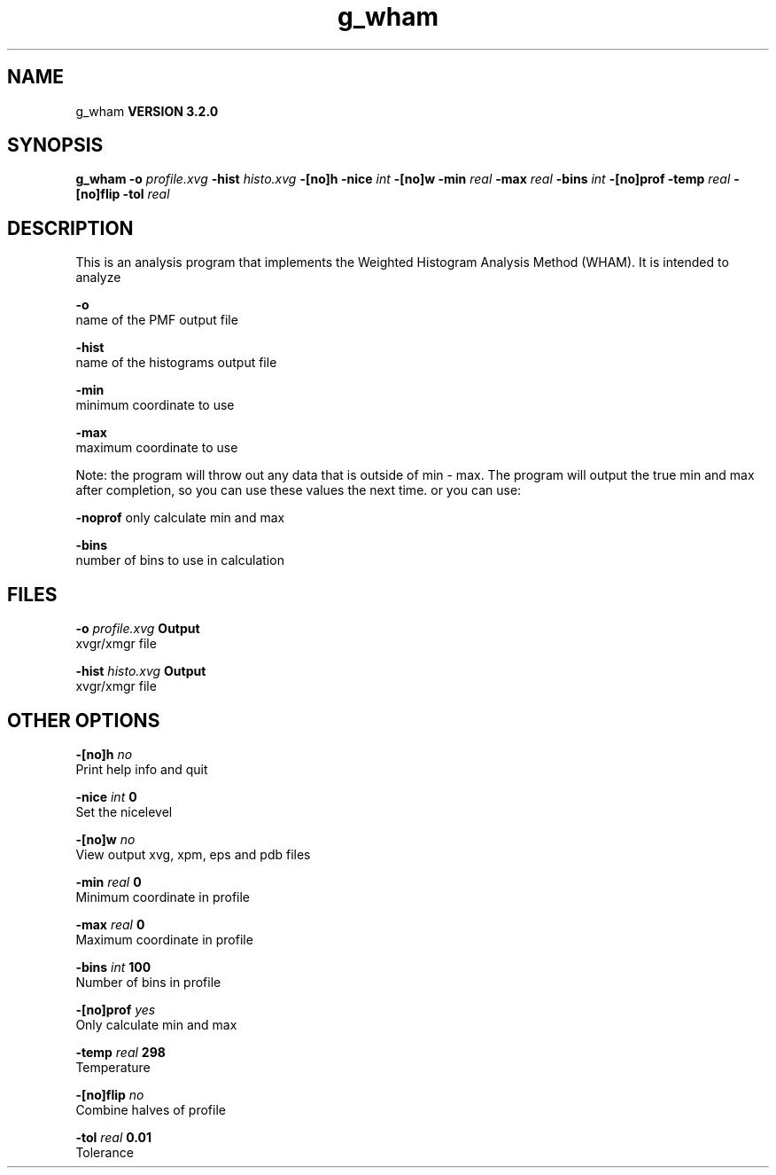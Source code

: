 .TH g_wham 1 "Sun 25 Jan 2004"
.SH NAME
g_wham
.B VERSION 3.2.0
.SH SYNOPSIS
\f3g_wham\fP
.BI "-o" " profile.xvg "
.BI "-hist" " histo.xvg "
.BI "-[no]h" ""
.BI "-nice" " int "
.BI "-[no]w" ""
.BI "-min" " real "
.BI "-max" " real "
.BI "-bins" " int "
.BI "-[no]prof" ""
.BI "-temp" " real "
.BI "-[no]flip" ""
.BI "-tol" " real "
.SH DESCRIPTION
This is an analysis program that implements the Weighted
Histogram Analysis Method (WHAM).  It is intended to analyze
.pdo files generated by mdrun using umbrella sampling tocreate a potential of mean force (PMF). The options are

  
.B -o
     name of the PMF output file

  
.B -hist
  name of the histograms output file

  
.B -min
   minimum coordinate to use

  
.B -max
   maximum coordinate to use


Note: the program will throw out any data that is outside
of min - max. The program will output the true min and max
after completion, so you can use these values the next time.
or you can use:

  
.B -noprof
only calculate min and max

  
.B -bins
  number of bins to use in calculation

.SH FILES
.BI "-o" " profile.xvg" 
.B Output
 xvgr/xmgr file 

.BI "-hist" " histo.xvg" 
.B Output
 xvgr/xmgr file 

.SH OTHER OPTIONS
.BI "-[no]h"  "    no"
 Print help info and quit

.BI "-nice"  " int" " 0" 
 Set the nicelevel

.BI "-[no]w"  "    no"
 View output xvg, xpm, eps and pdb files

.BI "-min"  " real" "      0" 
 Minimum coordinate in profile

.BI "-max"  " real" "      0" 
 Maximum coordinate in profile

.BI "-bins"  " int" " 100" 
 Number of bins in profile

.BI "-[no]prof"  "   yes"
 Only calculate min and max

.BI "-temp"  " real" "    298" 
 Temperature

.BI "-[no]flip"  "    no"
 Combine halves of profile

.BI "-tol"  " real" "   0.01" 
 Tolerance

